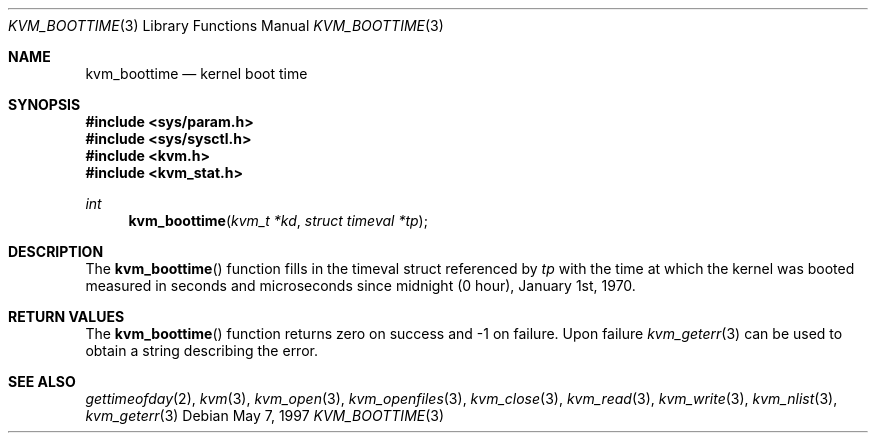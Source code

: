 .\"
.\" Copyright (c) 1997 Berkeley Software Design, Inc. All rights reserved.
.\" The Berkeley Software Design Inc. software License Agreement specifies
.\" the terms and conditions for redistribution.
.\"	BSDI kvm_boottime.3,v 2.1 1997/05/25 15:08:58 jch Exp
.\"
.Dd May 7, 1997
.Dt KVM_BOOTTIME 3
.Os
.Sh NAME
.Nm kvm_boottime
.Nd kernel boot time
.Sh SYNOPSIS
.Fd #include <sys/param.h>
.Fd #include <sys/sysctl.h>
.Fd #include <kvm.h>
.Fd #include <kvm_stat.h>
.br
.Ft int
.Fn kvm_boottime "kvm_t *kd" "struct timeval *tp"
.Sh DESCRIPTION
The
.Fn kvm_boottime
function fills in the timeval struct referenced by
.Fa tp
with the time at which the kernel was booted measured in
seconds and microseconds since midnight
.Pq 0 hour Ns ,
January 1st, 1970.
.Sh RETURN VALUES
The
.Fn kvm_boottime
function returns zero on success and -1 on failure.  
Upon failure
.Xr kvm_geterr 3
can be used to obtain a string describing the error.
.Sh SEE ALSO
.Xr gettimeofday 2 ,
.Xr kvm 3 ,
.Xr kvm_open 3 ,
.Xr kvm_openfiles 3 ,
.Xr kvm_close 3 ,
.Xr kvm_read 3 ,
.Xr kvm_write 3 ,
.Xr kvm_nlist 3 ,
.Xr kvm_geterr 3
